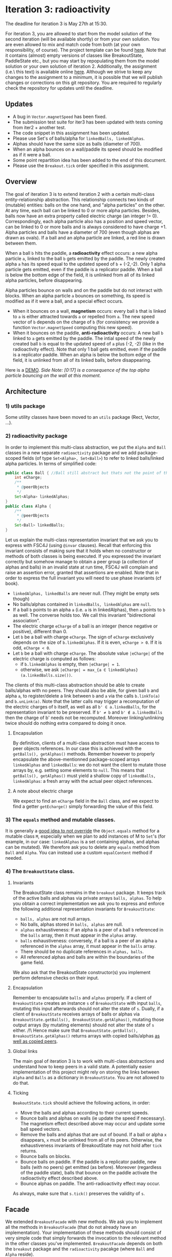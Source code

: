 * Iteration 3: radioactivity
The deadline for iteration 3 is May 27th at 15:30.

For iteration 3, you are allowed to start from the model solution of the second iteration (will be available shortly) or from your own solution. You are even allowed to mix and match code from both (at your own responsibility, of course).
The project template can be found [[https://gitlab.kuleuven.be/u0145446/ogp-project-2021-2022-iteratie-3][here]].
Note that it contains (almost) empty versions of classes like BreakoutState, PaddleState etc., but you may start by repopulating them from the model solution or your own solution of iteration 2.
Additionally, the assignment (i.e.\ this text) is available online [[https://gitlab.kuleuven.be/u0145446/ogp-project-2021-2022-iteratie-3/-/blob/main/README.org][here]].
Although we strive to keep any changes to the assignment to a minimum, it is possible that we will publish changes or corrections on this git repository.
You are required to regularly check the repository for updates until the deadline.
** Updates
- A bug in ~Vector.magnetSpeed~ has been fixed.
- The submission test suite for iter3 has been updated with tests coming from iter2 + another test.
- The code snippet in this assignment has been updated.
- Please use Set's of balls/alpha for ~linkedBalls, linkedAlphas~.
- Alphas should have the same size as balls (diameter of 700).
- When an alpha bounces on a wall/paddle its speed should be modified as if it were a ball.
- Some point repartition idea has been added to the end of this document.
- Please use the ~Breakout.tick~ order specified in this assignment.
** Overview
The goal of iteration 3 is to extend iteration 2 with a certain multi-class entity-relationship abstraction.
This relationship connects two kinds of (mutable) entities: balls on the one hand, and "alpha particles" on the other.
At any time, each ball can be linked to 0 or more alpha particles.
Besides, balls now have an extra property called electric charge (an integer != 0). Correspondingly, each alpha particle also has a position and speed vector, can be linked to 0 or more balls and is always considered to have charge +1. Alpha particles and balls have a diameter of 700 (even though alphas are drawn as ovals).
If a ball and an alpha particle are linked, a red line is drawn between them.

When a ball ~b~ hits the paddle, a *radioactivity* effect occurs: a new alpha particle ~a~, linked to the ball ~b~ gets emitted by the paddle.
The newly created alpha ~a~ has its speed equal to the updated speed of ~b~ + (-2,-2).
Only 1 alpha particle gets emitted, even if the paddle is a replicator paddle.
When a ball is below the bottom edge of the field, it is unlinked from all of its linked alpha particles, before disappearing.

Alpha particles bounce on walls and on the paddle but do not interact with blocks.
When an alpha particle ~a~ bounces on something, its speed is modified as if it were a ball, and a special effect occurs.
 - When it bounces on a wall, *magnetism* occurs: every ball ~b~ that is linked to ~a~ is either attracted towards ~a~ or repelled from ~a~.
   The new speed vector of ~b~ depends on the charge of ~b~ (for consistency we provide a function ~Vector.magnetSpeed~ computing this new speed).
 - When it bounces on the paddle, *anti-radioactivity* occurs: A new ball ~b~ linked to ~a~ gets emitted by the paddle.
   The intial speed of the newly created ball ~b~ is equal to the updated speed of ~a~ plus (-2, -2) (like in the radioactivity effect).
   Note that only 1 ball gets emitted, even if the paddle is a replicator paddle.
   When an alpha is below the bottom edge of the field, it is unlinked from all of its linked balls, before disappearing.
   

Here is a [[https://www.youtube.com/watch?v=k_cH-CredTY][DEMO]]. /Side Note: [0:17] is a consequence of the top alpha particle bouncing on the wall at this moment./
** Architecture
*** 1) utils package
Some utility classes have been moved to an ~utils~ package (Rect, Vector, ...).
*** 2) radioactivity package
In order to implement this multi-class abstraction, we put the ~Alpha~ and ~Ball~ classes in a new separate  ~radioactivity~ package and we add package-scoped fields (of type ~Set<Alpha>, Set<Ball>~) to refer to linked balls/linked alpha particles. In terms of simplified code:
#+begin_src java
public class Ball { //Ball still abstract but thats not the point of this snippet.
    int eCharge;
    /**
     * @peerObjects
     */
    Set<Alpha> linkedAlphas;
}
public class Alpha {
    /**
     * @peerObjects
     */
    Set<Ball> linkedBalls;
}
#+end_src
Let us explain the multi-class representation invariant that we ask you to express with FSC4J (using ~@invar~ clauses).
Recall that enforcing this invariant consists of making sure that it holds when no constructor or methods of both classes is being executed.
If you expressed the invariant correctly but somehow manage to obtain a peer group (a collection of alphas and balls) in an invalid state at run time, FSC4J will complain and raise an assertion error, granted that assertions are enabled.
Note that in order to express the full invariant you will need to use phase invariants (cf book).
- ~linkedAlphas, linkedBalls~ are never null. (They might be empty sets though)
- No balls/alphas contained in ~linkedBalls, linkedAlphas~ are ~null~.
- If a ball ~b~ points to an alpha ~a~ (i.e. ~a~ is in linkedAlphas), then ~a~ points to ~b~ as well. The converse holds too. We call this invariant "bidirectional association".
- The electric charge ~eCharge~ of a ball is an integer (hence negative or positive), different than 0.
- Let ~b~ be a ball with charge ~eCharge~. The sign of ~eCharge~ exclusively depends on the size of ~b.linkedAlphas~. If it is even, ~eCharge > 0~. If it is odd, ~eCharge < 0~.
- Let ~b~ be a ball with charge ~eCharge~. The absolute value ~|eCharge|~ of the electric charge is computed as follows:
  - if ~b.linkedAlphas~ is empty, then ~|eCharge| = 1~.
  - otherwise, we ask ~|eCharge| = max_{a ∈ linkedAlphas} (a.linkedBalls.size())~.

The clients of this multi-class abstraction should be able to create balls/alphas with no peers. They should also be able, for given ball ~b~ and alpha ~a~, to register/delete a link between ~b~ and ~a~ via the calls ~b.linkTo(a)~ and ~b.unLink(a)~.
Note that the latter calls may trigger a recomputation of the electric charges of ~b~ itself, as well as all ~b' ∈ a.linkedBalls~, for the representation invariant to be preserved. If ~b' ≠ b~ and ~b' ∉ a.linkedBalls~ then the charge of b' needs not be recomputed. Moreover linking/unlinking twice should do nothing extra compared to doing it once.
**** Encapsulation
By definition, clients of a multi-class abstraction must have access to peer objects references. In our case this is achieved with the ~getBalls(), getAlphas()~ methods. Remember however to properly encapsulate the above-mentionned package-scoped arrays ~linkedAlphas~ and ~linkedBalls~: we do not want the client to mutate those arrays by, e.g. setting some elements to ~null~. This means that ~getBalls(), getAlphas()~ must yield a shallow copy of ~linkedBalls, linkedAlphas~: a fresh array with the actual peer object references.
**** A note about electric charge
We expect to find an ~eCharge~ field in the ~Ball~ class, and we expect to find a getter ~getEcharge()~ simply forwarding the value of this field.
*** 3) The ~equals~ method and mutable classes.
It is generally a [[https://docs.oracle.com/en/java/javase/16/docs/api/java.base/java/util/Set.html][good idea to not override]] the ~Object.equals~ method for a mutable class ~M~, especially when we plan to add instances of M to ~Set~'s (for example, in our case: ~linkedAlphas~ is a set containing alphas, and alphas can be mutated). 
We therefore ask you to delete any ~equals~ method from ~Ball~ and ~Alpha~. You can instead use a custom ~equalContent~ method if needed.
*** 4) The ~BreakoutState~ class.
**** Invariants
The BreakoutState class remains in the ~breakout~ package. It keeps track of the active balls and alphas via private arrays ~balls, alphas~. To help you obtain a correct implementation we ask you to express and enforce the following additional representation invariants for ~BreakoutState~:
- ~balls, alphas~ are not null arrays.
- No balls, alphas stored in ~balls, alphas~ are null.
- ~alphas~ exhaustiveness: if an alpha is a peer of a ball ~b~ referenced in the ~balls~ array, then it must appear in the ~alphas~ array.
- ~balls~ exhaustiveness: conversely, if a ball is a peer of an alpha ~a~ referenced in the ~alphas~ array, it must appear in the ~balls~ array.
- There should be no duplicate references in ~alphas, balls~.
- All referenced alphas and balls are within the boundaries of the game field.

We also ask that the BreakoutState constructor(s) you implement perform defensive checks on their input.
**** Encapsulation
Remember to encapsulate ~balls~ and ~alphas~ properly. If a client of ~BreakoutState~ creates an instance ~s~ of ~BreakoutState~ with input ~balls~, mutating this input afterwards should not alter the state of ~s~. Dually, if a client of ~BreakoutState~ receives arrays of balls or alphas via ~BreakoutState.getBalls(), BreakoutState.getAlphas()~, mutating those output arrays (by mutating elements) should not alter the state of ~s~ either. /!\ Hence make sure that ~BreakoutState.getBalls(), BreakoutState.getAlphas()~ returns arrays with copied balls/alphas _as well as copied peers_.
**** Global links
The main goal of iteration 3 is to work with multi-class abstractions and understand how to keep peers in a valid state. A potentially easier implementation of this project might rely on storing the links between ~Alpha~ and ~Balls~ as a dictionary in ~BreakoutState~. You are not allowed to do that.
**** Ticking
~BeakoutState.tick~ should achieve the following actions, in order:
- Move the balls and alphas according to their current speeds.
- Bounce balls and alphas on walls (ie update the speed if necessary). The magnetism effect described above may occur and update some ball speed vectors.
- Remove the balls and alphas that are out of bound. If a ball or alpha ~x~ disappears, ~x~ must be unlinked from all of its peers. Otherwise, the exhaustiveness invariants of BreakoutState may not hold after ~tick~ returns.
- Bounce balls on blocks.
- Bounce balls on paddle. If the paddle is a replicator paddle, new balls (with no peers) get emitted (as before). Moreover (regardless of the paddle state), balls that bounce on the paddle activate the radioactivity effect described above.
- Bounce alphas on paddle. The anti-radioactivity effect may occur.

As always, make sure that ~s.tick()~ preserves the validity of ~s~.
** Facade
We extended ~BreakoutFacade~ with new methods. We ask you to implement all the methods in ~BreakoutFacade~ (that do not already have an implementation). Your implementation of these methods should consist of very simple code that simply forwards the invocation to the relevant method in the other classes you've implemented. ~BreakoutFacade~ depends on both the ~breakout~ package and the ~radioactivity~ pacakge (where ~Ball~ and ~Alpha~ reside).
** What to submit
You have to submit all classes of your implementation, all of which must reside in package ~breakout~ or ~radioactivity~.
In addition to the methods specified above, you may add any additional methods you deem useful to any of these classes.
You may also add additional classes or interfaces that you find useful.

You must write complete formal documentation for all classes, methods and interfaces you add as part of this assignment.
In particular, the ~Ball - Alpha~ multi class abstraction must be documented properly.
Make sure to respect behavioral subtyping.

We also expect you to write a test suite for all classes you add, which tests the expected behavior of your implementations.

We expect you to monitor the discussion forum on Toledo, where clarifications or corrections of the project assignment may be communicated.

Students doing the project alone do not have to implement the magnetism effect (the charge invariant for ~Ball~ has to be expressed and enforced though).

Make sure your implementation passes the submission test suite provided in the repo of iteration 3.

To obtain a score of 50% or 66% for iteration 3, your solution must compile without errors, pass a sufficiently high fraction of the official test cases and of our own secret test suite. It must also comply with what is asked in this assignment to a certain extent. To obtain a score of 83% or 100%, your solution must pass all of the official test cases and entirely comply with the instructions given here.
